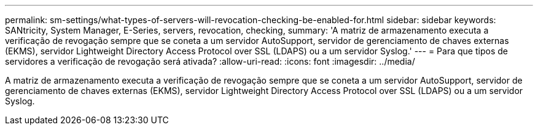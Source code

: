 ---
permalink: sm-settings/what-types-of-servers-will-revocation-checking-be-enabled-for.html 
sidebar: sidebar 
keywords: SANtricity, System Manager, E-Series, servers, revocation, checking, 
summary: 'A matriz de armazenamento executa a verificação de revogação sempre que se coneta a um servidor AutoSupport, servidor de gerenciamento de chaves externas (EKMS), servidor Lightweight Directory Access Protocol over SSL (LDAPS) ou a um servidor Syslog.' 
---
= Para que tipos de servidores a verificação de revogação será ativada?
:allow-uri-read: 
:icons: font
:imagesdir: ../media/


[role="lead"]
A matriz de armazenamento executa a verificação de revogação sempre que se coneta a um servidor AutoSupport, servidor de gerenciamento de chaves externas (EKMS), servidor Lightweight Directory Access Protocol over SSL (LDAPS) ou a um servidor Syslog.
